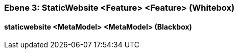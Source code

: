 [#49057f34-d579-11ee-903e-9f564e4de07e]
=== Ebene 3: StaticWebsite <Feature> <Feature> (Whitebox)
// Begin Protected Region [[49057f34-d579-11ee-903e-9f564e4de07e,customText]]

// End Protected Region   [[49057f34-d579-11ee-903e-9f564e4de07e,customText]]

[#49b5e332-d579-11ee-903e-9f564e4de07e]
==== staticwebsite <MetaModel> <MetaModel> (Blackbox)
// Begin Protected Region [[49b5e332-d579-11ee-903e-9f564e4de07e,customText]]

// End Protected Region   [[49b5e332-d579-11ee-903e-9f564e4de07e,customText]]

// Actifsource ID=[803ac313-d64b-11ee-8014-c150876d6b6e,49057f34-d579-11ee-903e-9f564e4de07e,HunHgQNnzsdV9R41vtQoTu/GP2Y=]
